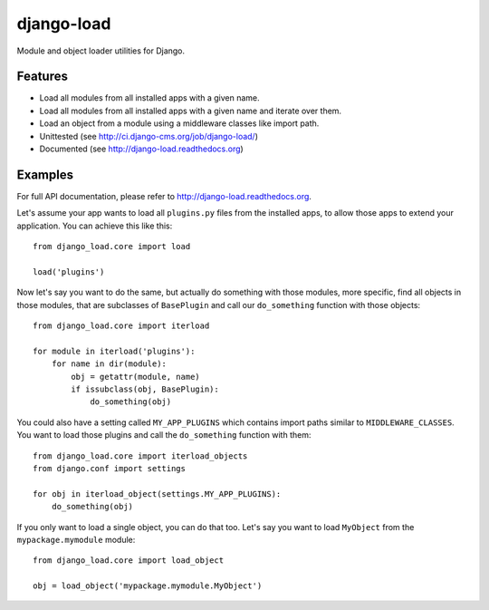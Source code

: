 ###########
django-load
###########

Module and object loader utilities for Django.

********
Features
********

* Load all modules from all installed apps with a given name.
* Load all modules from all installed apps with a given name and iterate over
  them.
* Load an object from a module using a middleware classes like import path.
* Unittested (see http://ci.django-cms.org/job/django-load/)
* Documented (see http://django-load.readthedocs.org)

********
Examples
********

For full API documentation, please refer to http://django-load.readthedocs.org.

Let's assume your app wants to load all ``plugins.py`` files from the installed
apps, to allow those apps to extend your application. You can achieve this like
this::

    from django_load.core import load
    
    load('plugins')
    
Now let's say you want to do the same, but actually do something with those
modules, more specific, find all objects in those modules, that are subclasses
of ``BasePlugin`` and call our ``do_something`` function with those objects::

    from django_load.core import iterload
    
    for module in iterload('plugins'):
        for name in dir(module):
            obj = getattr(module, name)
            if issubclass(obj, BasePlugin):
                do_something(obj)

You could also have a setting called ``MY_APP_PLUGINS`` which contains import
paths similar to ``MIDDLEWARE_CLASSES``. You want to load those plugins and
call the ``do_something`` function with them::


    from django_load.core import iterload_objects
    from django.conf import settings
    
    for obj in iterload_object(settings.MY_APP_PLUGINS):
        do_something(obj)

If you only want to load a single object, you can do that too. Let's say you 
want to load ``MyObject`` from the ``mypackage.mymodule`` module::

    from django_load.core import load_object
    
    obj = load_object('mypackage.mymodule.MyObject')